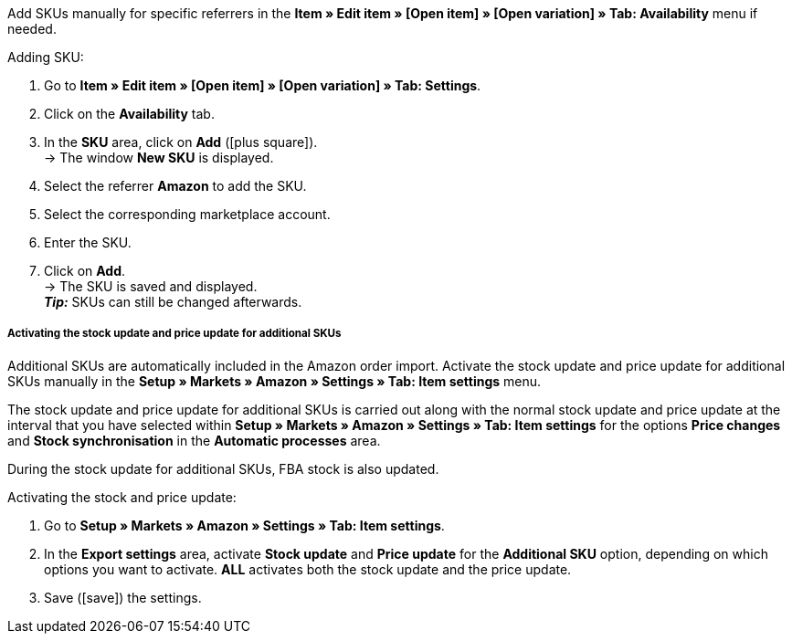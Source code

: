 Add SKUs manually for specific referrers in the *Item » Edit item » [Open item] » [Open variation] » Tab: Availability* menu if needed.

[.instruction]
Adding SKU:

. Go to *Item » Edit item » [Open item] » [Open variation] » Tab: Settings*.
. Click on the *Availability* tab.
. In the *SKU* area, click on *Add* (icon:plus-square[role="green"]). +
→ The window *New SKU* is displayed.
. Select the referrer *Amazon* to add the SKU.
. Select the corresponding marketplace account.
. Enter the SKU.
. Click on *Add*. +
→ The SKU is saved and displayed. +
*_Tip:_* SKUs can still be changed afterwards.

[discrete]
===== Activating the stock update and price update for additional SKUs

Additional SKUs are automatically included in the Amazon order import. Activate the stock update and price update for additional SKUs manually in the *Setup » Markets » Amazon » Settings » Tab: Item settings* menu. +

The stock update and price update for additional SKUs is carried out along with the normal stock update and price update at the interval that you have selected within *Setup » Markets » Amazon » Settings » Tab: Item settings* for the options *Price changes* and *Stock synchronisation* in the *Automatic processes* area. +

During the stock update for additional SKUs, FBA stock is also updated.

[.instruction]
Activating the stock and price update:

. Go to *Setup » Markets » Amazon » Settings » Tab: Item settings*.
. In the *Export settings* area, activate *Stock update* and *Price update* for the *Additional SKU* option, depending on which options you want to activate. *ALL* activates both the stock update and the price update.
. Save (icon:save[set=plenty]) the settings.
